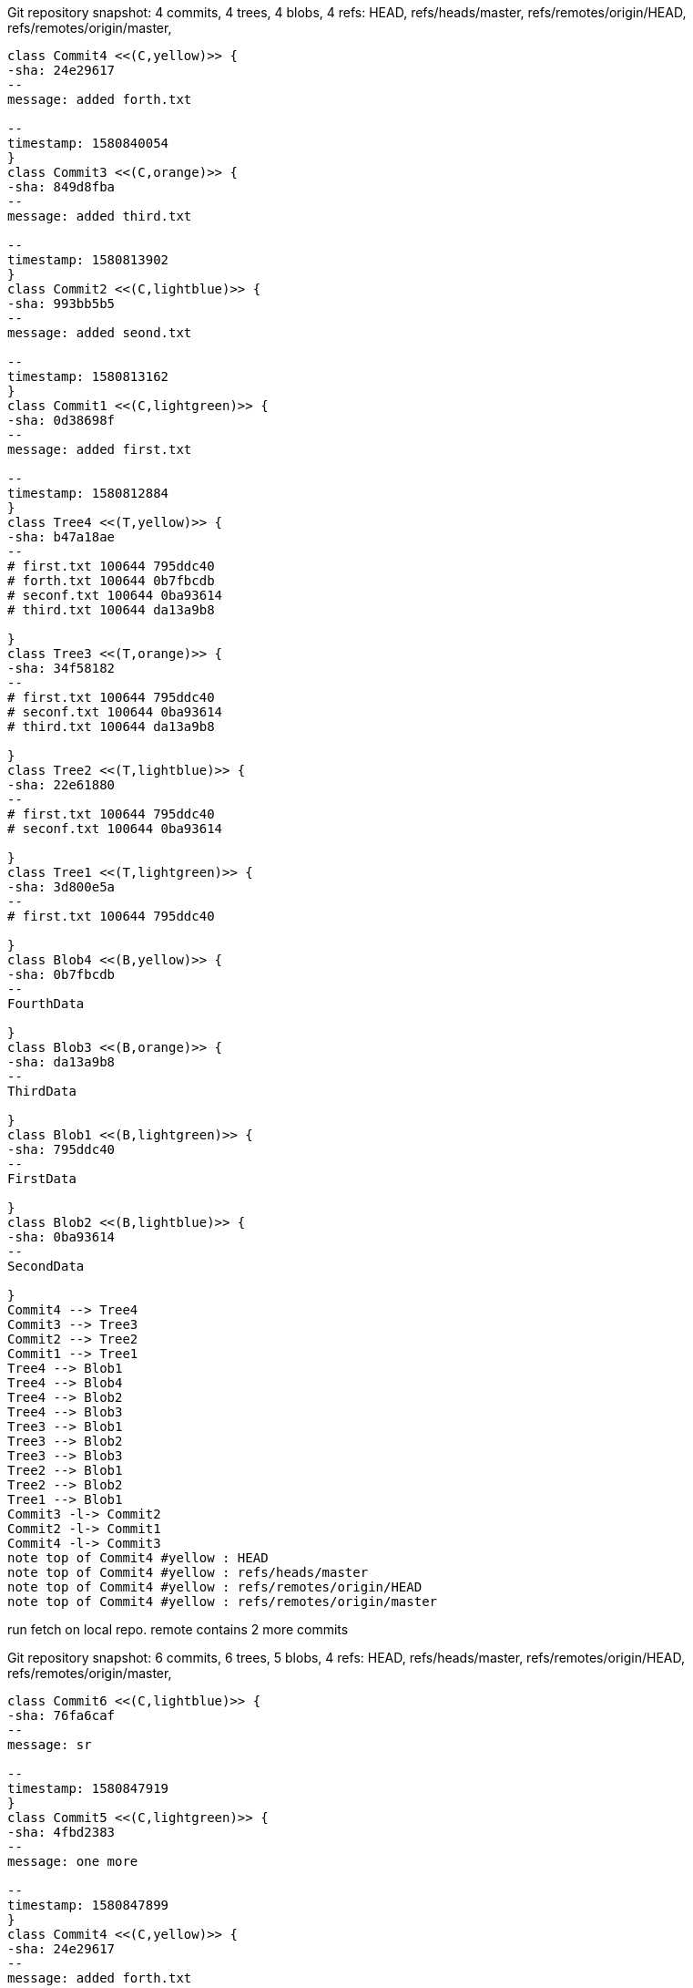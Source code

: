 [plantuml, Git repository time snapshot5586512b-cad6-4a85-9688-bd449d80a532, png, title="Git repository snapshot: 4 commits, 4 trees, 4 blobs, 4 refs: HEAD, refs/heads/master, refs/remotes/origin/HEAD, refs/remotes/origin/master, ", width=1000, height=1000]
....
class Commit4 <<(C,yellow)>> {
-sha: 24e29617
--
message: added forth.txt

--
timestamp: 1580840054
}
class Commit3 <<(C,orange)>> {
-sha: 849d8fba
--
message: added third.txt

--
timestamp: 1580813902
}
class Commit2 <<(C,lightblue)>> {
-sha: 993bb5b5
--
message: added seond.txt

--
timestamp: 1580813162
}
class Commit1 <<(C,lightgreen)>> {
-sha: 0d38698f
--
message: added first.txt

--
timestamp: 1580812884
}
class Tree4 <<(T,yellow)>> {
-sha: b47a18ae
--
# first.txt 100644 795ddc40
# forth.txt 100644 0b7fbcdb
# seconf.txt 100644 0ba93614
# third.txt 100644 da13a9b8

}
class Tree3 <<(T,orange)>> {
-sha: 34f58182
--
# first.txt 100644 795ddc40
# seconf.txt 100644 0ba93614
# third.txt 100644 da13a9b8

}
class Tree2 <<(T,lightblue)>> {
-sha: 22e61880
--
# first.txt 100644 795ddc40
# seconf.txt 100644 0ba93614

}
class Tree1 <<(T,lightgreen)>> {
-sha: 3d800e5a
--
# first.txt 100644 795ddc40

}
class Blob4 <<(B,yellow)>> {
-sha: 0b7fbcdb
--
FourthData

}
class Blob3 <<(B,orange)>> {
-sha: da13a9b8
--
ThirdData

}
class Blob1 <<(B,lightgreen)>> {
-sha: 795ddc40
--
FirstData

}
class Blob2 <<(B,lightblue)>> {
-sha: 0ba93614
--
SecondData

}
Commit4 --> Tree4
Commit3 --> Tree3
Commit2 --> Tree2
Commit1 --> Tree1
Tree4 --> Blob1
Tree4 --> Blob4
Tree4 --> Blob2
Tree4 --> Blob3
Tree3 --> Blob1
Tree3 --> Blob2
Tree3 --> Blob3
Tree2 --> Blob1
Tree2 --> Blob2
Tree1 --> Blob1
Commit3 -l-> Commit2
Commit2 -l-> Commit1
Commit4 -l-> Commit3
note top of Commit4 #yellow : HEAD
note top of Commit4 #yellow : refs/heads/master
note top of Commit4 #yellow : refs/remotes/origin/HEAD
note top of Commit4 #yellow : refs/remotes/origin/master
....

run fetch on local repo. remote contains 2 more commits

[plantuml, Git repository time snapshot00cda561-4c9d-4576-bed8-bd132a940e90, png, title="Git repository snapshot: 6 commits, 6 trees, 5 blobs, 4 refs: HEAD, refs/heads/master, refs/remotes/origin/HEAD, refs/remotes/origin/master, ", width=1000, height=1000]
....
class Commit6 <<(C,lightblue)>> {
-sha: 76fa6caf
--
message: sr

--
timestamp: 1580847919
}
class Commit5 <<(C,lightgreen)>> {
-sha: 4fbd2383
--
message: one more

--
timestamp: 1580847899
}
class Commit4 <<(C,yellow)>> {
-sha: 24e29617
--
message: added forth.txt

--
timestamp: 1580840054
}
class Commit3 <<(C,orange)>> {
-sha: 849d8fba
--
message: added third.txt

--
timestamp: 1580813902
}
class Commit2 <<(C,lightblue)>> {
-sha: 993bb5b5
--
message: added seond.txt

--
timestamp: 1580813162
}
class Commit1 <<(C,lightgreen)>> {
-sha: 0d38698f
--
message: added first.txt

--
timestamp: 1580812884
}
class Tree6 <<(T,lightblue)>> {
-sha: 1c5cc3ae
--
# first.txt 100644 795ddc40
# forth.txt 100644 0b7fbcdb
# seconf.txt 100644 0ba93614
# sr 100644 e69de29b
# third.txt 100644 da13a9b8
# tt 100644 e69de29b

}
class Tree5 <<(T,lightgreen)>> {
-sha: 1144f43e
--
# first.txt 100644 795ddc40
# forth.txt 100644 0b7fbcdb
# seconf.txt 100644 0ba93614
# third.txt 100644 da13a9b8
# tt 100644 e69de29b

}
class Tree4 <<(T,yellow)>> {
-sha: b47a18ae
--
# first.txt 100644 795ddc40
# forth.txt 100644 0b7fbcdb
# seconf.txt 100644 0ba93614
# third.txt 100644 da13a9b8

}
class Tree3 <<(T,orange)>> {
-sha: 34f58182
--
# first.txt 100644 795ddc40
# seconf.txt 100644 0ba93614
# third.txt 100644 da13a9b8

}
class Tree2 <<(T,lightblue)>> {
-sha: 22e61880
--
# first.txt 100644 795ddc40
# seconf.txt 100644 0ba93614

}
class Tree1 <<(T,lightgreen)>> {
-sha: 3d800e5a
--
# first.txt 100644 795ddc40

}
class Blob4 <<(B,yellow)>> {
-sha: 0b7fbcdb
--
FourthData

}
class Blob3 <<(B,orange)>> {
-sha: da13a9b8
--
ThirdData

}
class Blob1 <<(B,lightgreen)>> {
-sha: 795ddc40
--
FirstData

}
class Blob2 <<(B,lightblue)>> {
-sha: 0ba93614
--
SecondData

}
class Blob5 <<(B,lightgreen)>> {
-sha: e69de29b
--

}
Commit6 --> Tree6
Commit5 --> Tree5
Commit4 --> Tree4
Commit3 --> Tree3
Commit2 --> Tree2
Commit1 --> Tree1
Tree6 --> Blob1
Tree6 --> Blob4
Tree6 --> Blob2
Tree6 --> Blob5
Tree6 --> Blob3
Tree5 --> Blob1
Tree5 --> Blob4
Tree5 --> Blob2
Tree5 --> Blob3
Tree5 --> Blob5
Tree4 --> Blob1
Tree4 --> Blob4
Tree4 --> Blob2
Tree4 --> Blob3
Tree3 --> Blob1
Tree3 --> Blob2
Tree3 --> Blob3
Tree2 --> Blob1
Tree2 --> Blob2
Tree1 --> Blob1
Commit3 -l-> Commit2
Commit6 -l-> Commit5
Commit2 -l-> Commit1
Commit4 -l-> Commit3
Commit5 -l-> Commit4
note top of Commit4 #yellow : HEAD
note top of Commit4 #yellow : refs/heads/master
note top of Commit6 #lightblue : refs/remotes/origin/HEAD
note top of Commit6 #lightblue : refs/remotes/origin/master
....
